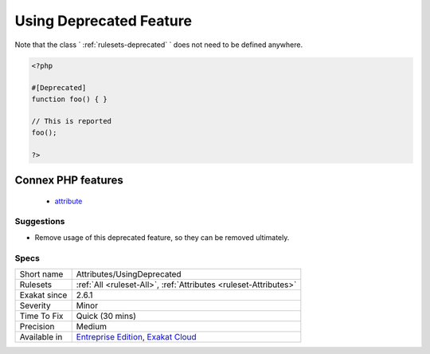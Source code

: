 .. _attributes-usingdeprecated:

.. _using-deprecated-feature:

Using Deprecated Feature
++++++++++++++++++++++++

.. meta::
	:description:
		Using Deprecated Feature: Deprecated attribute marks a class, interface, trait, enumeration, function, closure, array function, parameter, as a deprecated feature.
	:twitter:card: summary_large_image
	:twitter:site: @exakat
	:twitter:title: Using Deprecated Feature
	:twitter:description: Using Deprecated Feature: Deprecated attribute marks a class, interface, trait, enumeration, function, closure, array function, parameter, as a deprecated feature
	:twitter:creator: @exakat
	:twitter:image:src: https://www.exakat.io/wp-content/uploads/2020/06/logo-exakat.png
	:og:image: https://www.exakat.io/wp-content/uploads/2020/06/logo-exakat.png
	:og:title: Using Deprecated Feature
	:og:type: article
	:og:description: Deprecated attribute marks a class, interface, trait, enumeration, function, closure, array function, parameter, as a deprecated feature
	:og:url: https://exakat.readthedocs.io/en/latest/Reference/Rules/Using Deprecated Feature.html
	:og:locale: en
.. raw:: html	<script type="application/ld+json">{"@context":"https:\/\/schema.org","@graph":[{"@type":"WebPage","@id":"https:\/\/php-tips.readthedocs.io\/en\/latest\/Reference\/Rules\/Attributes\/UsingDeprecated.html","url":"https:\/\/php-tips.readthedocs.io\/en\/latest\/Reference\/Rules\/Attributes\/UsingDeprecated.html","name":"Using Deprecated Feature","isPartOf":{"@id":"https:\/\/www.exakat.io\/"},"datePublished":"Fri, 10 Jan 2025 09:46:17 +0000","dateModified":"Fri, 10 Jan 2025 09:46:17 +0000","description":"Deprecated attribute marks a class, interface, trait, enumeration, function, closure, array function, parameter, as a deprecated feature","inLanguage":"en-US","potentialAction":[{"@type":"ReadAction","target":["https:\/\/exakat.readthedocs.io\/en\/latest\/Using Deprecated Feature.html"]}]},{"@type":"WebSite","@id":"https:\/\/www.exakat.io\/","url":"https:\/\/www.exakat.io\/","name":"Exakat","description":"Smart PHP static analysis","inLanguage":"en-US"}]}</script>Deprecated `attribute <https://www.php.net/attribute>`_ marks a class, interface, trait, enumeration, function, `closure <https://www.php.net/`closure <https://www.php.net/closure>`_>`_, array function, parameter, as a deprecated feature. This rule reports usage of these structure, so they can be removed.

Note that the class ` :ref:`rulesets-deprecated` ` does not need to be defined anywhere.

.. code-block:: php
   
   <?php
   
   #[Deprecated]
   function foo() { }
   
   // This is reported
   foo(); 
   
   ?>
Connex PHP features
-------------------

  + `attribute <https://php-dictionary.readthedocs.io/en/latest/dictionary/attribute.ini.html>`_


Suggestions
___________

* Remove usage of this deprecated feature, so they can be removed ultimately.




Specs
_____

+--------------+-------------------------------------------------------------------------------------------------------------------------+
| Short name   | Attributes/UsingDeprecated                                                                                              |
+--------------+-------------------------------------------------------------------------------------------------------------------------+
| Rulesets     | :ref:`All <ruleset-All>`, :ref:`Attributes <ruleset-Attributes>`                                                        |
+--------------+-------------------------------------------------------------------------------------------------------------------------+
| Exakat since | 2.6.1                                                                                                                   |
+--------------+-------------------------------------------------------------------------------------------------------------------------+
| Severity     | Minor                                                                                                                   |
+--------------+-------------------------------------------------------------------------------------------------------------------------+
| Time To Fix  | Quick (30 mins)                                                                                                         |
+--------------+-------------------------------------------------------------------------------------------------------------------------+
| Precision    | Medium                                                                                                                  |
+--------------+-------------------------------------------------------------------------------------------------------------------------+
| Available in | `Entreprise Edition <https://www.exakat.io/entreprise-edition>`_, `Exakat Cloud <https://www.exakat.io/exakat-cloud/>`_ |
+--------------+-------------------------------------------------------------------------------------------------------------------------+


